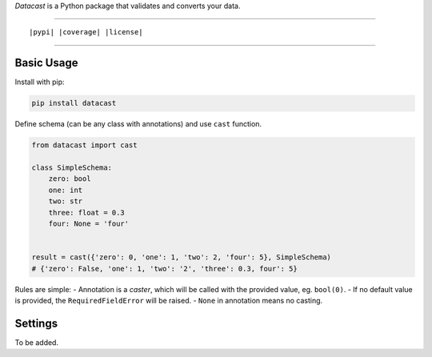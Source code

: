 *Datacast* is a Python package that validates and converts your data.

----

::

|pypi| |coverage| |license|

----

Basic Usage
-----------

Install with pip:

.. code:: bash

    pip install datacast


Define schema (can be any class with annotations) and use ``cast`` function.

.. code:: python

    from datacast import cast

    class SimpleSchema:
        zero: bool
        one: int
        two: str
        three: float = 0.3
        four: None = 'four'


    result = cast({'zero': 0, 'one': 1, 'two': 2, 'four': 5}, SimpleSchema)
    # {'zero': False, 'one': 1, 'two': '2', 'three': 0.3, four': 5}

Rules are simple:
- Annotation is a *caster*, which will be called with the provided value, eg. ``bool(0)``.
- If no default value is provided, the ``RequiredFieldError`` will be raised.
- ``None`` in annotation means no casting.


Settings
---------

To be added.

.. |pypi| image:: https://img.shields.io/badge/version-0.1.0-orange.svg?style=flat-square
    :alt: Latest version released on PyPI

.. |coverage| image:: https://img.shields.io/badge/coverage-86%25-yellowgreen.svg?style=flat-square
    :alt: Test coverage

.. |license| image:: https://img.shields.io/badge/license-MIT-blue.svg?style=flat-square
    :target: https://raw.githubusercontent.com/fatemonk/datacast/master/LICENSE
    :alt: Package license
